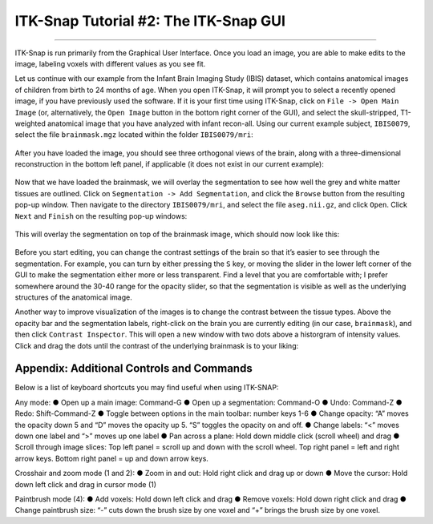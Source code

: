 .. _ITK-Snap_02_GUI:

======================================
ITK-Snap Tutorial #2: The ITK-Snap GUI
======================================

---------------

ITK-Snap is run primarily from the Graphical User Interface. Once you load an image, you are able to make edits to the image, labeling voxels with different values as you see fit.

Let us continue with our example from the Infant Brain Imaging Study (IBIS) dataset, which contains anatomical images of children from birth to 24 months of age. When you open ITK-Snap, it will prompt you to select a recently opened image, if you have previously used the software. If it is your first time using ITK-Snap, click on ``File -> Open Main Image`` (or, alternatively, the ``Open Image`` button in the bottom right corner of the GUI), and select the skull-stripped, T1-weighted anatomical image that you have analyzed with infant recon-all. Using our current example subject, ``IBIS0079``, select the file ``brainmask.mgz`` located within the folder ``IBIS0079/mri``:

.. figure:: 02_LoadImage.png

After you have loaded the image, you should see three orthogonal views of the brain, along with a three-dimensional reconstruction in the bottom left panel, if applicable (it does not exist in our current example):

.. figure:: 02_OrthogonalViews.png

Now that we have loaded the brainmask, we will overlay the segmentation to see how well the grey and white matter tissues are outlined. Click on ``Segmentation -> Add Segmentation``, and click the ``Browse`` button from the resulting pop-up window. Then navigate to the directory ``IBIS0079/mri``, and select the file ``aseg.nii.gz``, and click ``Open``. Click ``Next`` and ``Finish`` on the resulting pop-up windows:

.. figure:: 02_AddSegmentation.png

This will overlay the segmentation on top of the brainmask image, which should now look like this:

.. figure:: 02_SegmentationOverlay.png

Before you start editing, you can change the contrast settings of the brain so that it’s easier to see through the segmentation. For example, you can turn by either pressing the ``S`` key, or moving the slider in the lower left corner of the GUI to make the segmentation either more or less transparent. Find a level that you are comfortable with; I prefer somewhere around the 30-40 range for the opacity slider, so that the segmentation is visible as well as the underlying structures of the anatomical image.

Another way to improve visualization of the images is to change the contrast between the tissue types. Above the opacity bar and the segmentation labels, right-click on the brain you are currently editing (in our case, ``brainmask``), and then click ``Contrast Inspector``. This will open a new window with two dots above a historgram of intensity values. Click and drag the dots until the contrast of the underlying brainmask is to your liking:

.. figure:: 02_ContrastInspector.png


Appendix: Additional Controls and Commands
******************************************

Below is a list of keyboard shortcuts you may find useful when using ITK-SNAP:

Any mode:
●	Open up a main image: Command-G
●	Open up a segmentation: Command-O
●	Undo: Command-Z
●	Redo: Shift-Command-Z
●	Toggle between options in the main toolbar: number keys 1-6
●	Change opacity: “A” moves the opacity down 5 and “D” moves the opacity up 5. “S” toggles the opacity on and off.
●	Change labels: “<” moves down one label and “>” moves up one label
●	Pan across a plane: Hold down middle click (scroll wheel) and drag
●	Scroll through image slices: Top left panel = scroll up and down with the scroll wheel. Top right panel = left and right arrow keys. Bottom right panel = up and down arrow keys.

Crosshair and zoom mode (1 and 2):
●	Zoom in and out: Hold right click and drag up or down
●	Move the cursor: Hold down left click and drag in cursor mode (1)

Paintbrush mode (4):
●	Add voxels: Hold down left click and drag
●	Remove voxels: Hold down right click and drag
●	Change paintbrush size: “-” cuts down the brush size by one voxel and “+” brings the brush size by one voxel.
